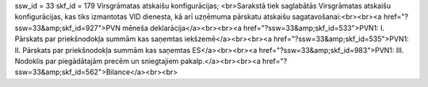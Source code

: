 ssw_id = 33skf_id = 179Virsgrāmatas atskaišu konfigurācijas;<br>Sarakstā tiek saglabātās Virsgrāmatas atskaišu konfigurācijas, kas tiks izmantotas VID dienesta, kā arī uzņēmuma pārskatu atskaišu sagatavošanai:<br><br><a href="?ssw=33&amp;skf_id=927">PVN mēneša deklarācija</a><br><br><a href="?ssw=33&amp;skf_id=533">PVN1: I. Pārskats par priekšnodokļa summām kas saņemtas iekšzemē</a><br><br><a href="?ssw=33&amp;skf_id=535">PVN1: II. Pārskats par priekšnodokļa summām kas saņemtas ES</a><br><br><a href="?ssw=33&amp;skf_id=983">PVN1: III. Nodoklis par piegādātajām precēm un sniegtajiem pakalp.</a><br><br><a href="?ssw=33&amp;skf_id=562">Bilance</a><br><br>